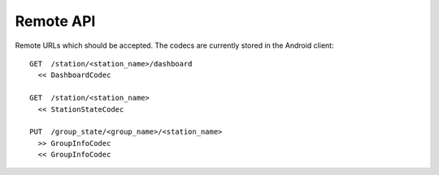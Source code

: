 Remote API
==========


Remote URLs which should be accepted. The codecs are currently stored in the
Android client::

    GET  /station/<station_name>/dashboard
      << DashboardCodec

    GET  /station/<station_name>
      << StationStateCodec

    PUT  /group_state/<group_name>/<station_name>
      >> GroupInfoCodec
      << GroupInfoCodec
